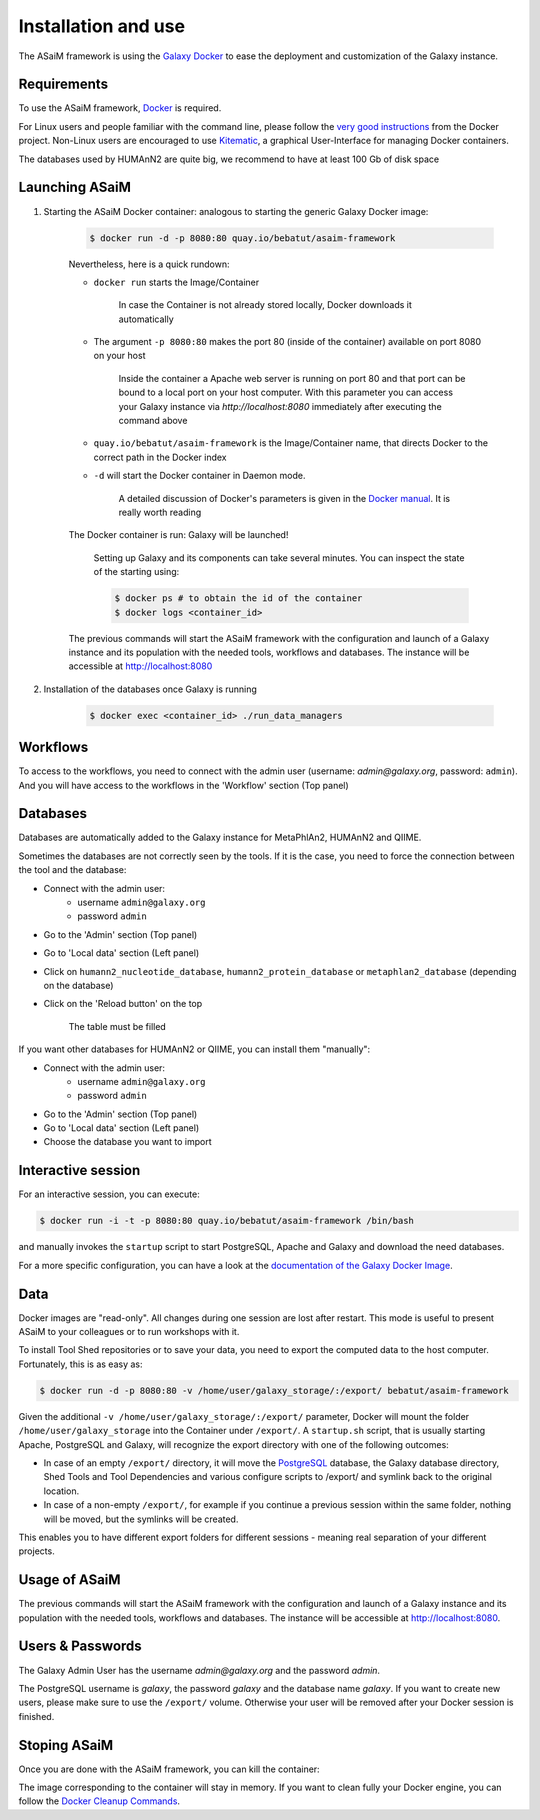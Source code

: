 .. _framework-installation:

Installation and use
====================

The ASaiM framework is using the `Galaxy Docker <http://bgruening.github.io/docker-galaxy-stable/>`_ to ease the deployment and customization of the Galaxy instance.

Requirements
************

To use the ASaiM framework, `Docker <https://www.docker.com/products/overview#h_installation>`_ is required. 

For Linux users and people familiar with the command line, please follow the `very good instructions <https://docs.docker.com/installation/>`_ from the Docker project. Non-Linux users are encouraged to use `Kitematic <https://kitematic.com>`_, a graphical User-Interface for managing Docker containers.

The databases used by HUMAnN2 are quite big, we recommend to have at least 100 Gb of disk space

Launching ASaiM
***************

1. Starting the ASaiM Docker container: analogous to starting the generic Galaxy Docker image: 

    .. code-block:: bash

        $ docker run -d -p 8080:80 quay.io/bebatut/asaim-framework

    Nevertheless, here is a quick rundown: 

    - ``docker run`` starts the Image/Container

        In case the Container is not already stored locally, Docker downloads it automatically
       
    - The argument ``-p 8080:80`` makes the port 80 (inside of the container) available on port 8080 on your host

        Inside the container a Apache web server is running on port 80 and that port can be bound to a local port on your host computer. 
        With this parameter you can access your Galaxy instance via `http://localhost:8080` immediately after executing the command above
        
    - ``quay.io/bebatut/asaim-framework`` is the Image/Container name, that directs Docker to the correct path in the Docker index
    - ``-d`` will start the Docker container in Daemon mode. 

        A detailed discussion of Docker's parameters is given in the `Docker manual <http://docs.docker.io/>`_. It is really worth reading

    The Docker container is run: Galaxy will be launched!

        Setting up Galaxy and its components can take several minutes. You can inspect the state of the starting using:
        
        .. code-block:: bash
        
            $ docker ps # to obtain the id of the container
            $ docker logs <container_id>


    The previous commands will start the ASaiM framework with the configuration and launch of a Galaxy instance and its population with the needed tools, workflows and databases. The instance will be accessible at `http://localhost:8080 <http://localhost:8080>`_

2. Installation of the databases once Galaxy is running

    .. code-block:: bash
    
        $ docker exec <container_id> ./run_data_managers


Workflows
*********

To access to the workflows, you need to connect with the admin user (username: `admin@galaxy.org`, password: ``admin``). And you will have access to the workflows in the 'Workflow' section (Top panel)

Databases
*********

Databases are automatically added to the Galaxy instance for MetaPhlAn2, HUMAnN2 and QIIME.

Sometimes the databases are not correctly seen by the tools. If it is the case, you need to force the connection between the tool and the database:

- Connect with the admin user: 
    - username ``admin@galaxy.org`` 
    - password ``admin``
- Go to the 'Admin' section (Top panel)
- Go to 'Local data' section (Left panel)
- Click on ``humann2_nucleotide_database``, ``humann2_protein_database`` or ``metaphlan2_database`` (depending on the database)
- Click on the 'Reload button' on the top
    
    The table must be filled

If you want other databases for HUMAnN2 or QIIME, you can install them "manually":

- Connect with the admin user: 
    - username ``admin@galaxy.org`` 
    - password ``admin``
- Go to the 'Admin' section (Top panel)
- Go to 'Local data' section (Left panel)
- Choose the database you want to import

Interactive session
*******************

For an interactive session, you can execute:

.. code-block:: bash

    $ docker run -i -t -p 8080:80 quay.io/bebatut/asaim-framework /bin/bash

and manually invokes the ``startup`` script to start PostgreSQL, Apache and Galaxy and download the need databases.


For a more specific configuration, you can have a look at the `documentation of the Galaxy Docker Image <http://bgruening.github.io/docker-galaxy-stable/>`_.

Data
****

Docker images are "read-only". All changes during one session are lost after restart. This mode is useful to present ASaiM to your colleagues or to run workshops with it. 

To install Tool Shed repositories or to save your data, you need to export the computed data to the host computer. Fortunately, this is as easy as:

.. code-block:: bash

    $ docker run -d -p 8080:80 -v /home/user/galaxy_storage/:/export/ bebatut/asaim-framework


Given the additional ``-v /home/user/galaxy_storage/:/export/`` parameter, Docker will mount the folder ``/home/user/galaxy_storage`` into the Container under ``/export/``. A ``startup.sh`` script, that is usually starting Apache, PostgreSQL and Galaxy, will recognize the export directory with one of the following outcomes:

- In case of an empty ``/export/`` directory, it will move the `PostgreSQL <http://www.postgresql.org/>`_ database, the Galaxy database directory, Shed Tools and Tool Dependencies and various configure scripts to /export/ and symlink back to the original location.
- In case of a non-empty ``/export/``, for example if you continue a previous session within the same folder, nothing will be moved, but the symlinks will be created.

This enables you to have different export folders for different sessions - meaning real separation of your different projects.

Usage of ASaiM
**************

The previous commands will start the ASaiM framework with the configuration and launch of a Galaxy instance and its population with the needed tools, workflows and databases. The instance will be accessible at `http://localhost:8080 <http://localhost:8080>`_.

Users & Passwords
*****************

The Galaxy Admin User has the username `admin@galaxy.org` and the password `admin`.

The PostgreSQL username is `galaxy`, the password `galaxy` and the database name `galaxy`.
If you want to create new users, please make sure to use the ``/export/`` volume. Otherwise your user will be removed after your Docker session is finished.


Stoping ASaiM
*************

Once you are done with the ASaiM framework, you can kill the container:

.. code-block:: bash
    $ docker ps # to obtain the id of the container
    $ docker kill <container_id>

The image corresponding to the container will stay in memory. If you want to clean fully your Docker engine, you can follow the `Docker Cleanup Commands <https://www.calazan.com/docker-cleanup-commands/>`_.